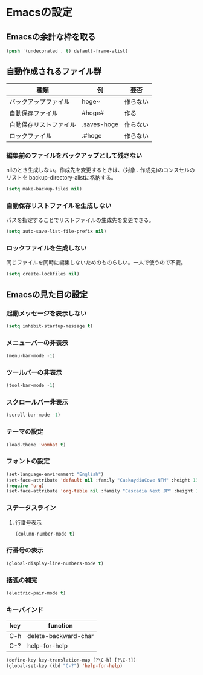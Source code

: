 * Emacsの設定
** Emacsの余計な枠を取る
#+begin_src emacs-lisp :tangle early-init.el
(push '(undecorated . t) default-frame-alist)
#+end_src
** 自動作成されるファイル群
| 種類                | 例           | 要否    |
|--------------------+-------------+--------|
| バックアップファイル  | hoge~       | 作らない |
| 自動保存ファイル      | #hoge#      | 作る    |
| 自動保存リストファイル | .saves-hoge | 作らない |
| ロックファイル       | .#hoge      | 作らない |
*** 編集前のファイルをバックアップとして残さない
nilのとき生成しない。作成先を変更するときは、(対象 . 作成先)のコンスセルのリストを
backup-directory-alistに格納する。
#+begin_src emacs-lisp :tangle init.el
  (setq make-backup-files nil)
#+end_src
*** 自動保存リストファイルを生成しない
パスを指定することでリストファイルの生成先を変更できる。
#+begin_src emacs-lisp :tangle init.el
  (setq auto-save-list-file-prefix nil)
#+end_src
*** ロックファイルを生成しない
同じファイルを同時に編集しないためのものらしい。一人で使うので不要。
#+begin_src emacs-lisp :tangle init.el
  (setq create-lockfiles nil)
#+end_src
** Emacsの見た目の設定
*** 起動メッセージを表示しない
#+begin_src emacs-lisp :tangle init.el
  (setq inhibit-startup-message t)
#+end_src
*** メニューバーの非表示
#+begin_src emacs-lisp :tangle init.el
  (menu-bar-mode -1)
#+end_src
*** ツールバーの非表示
#+begin_src emacs-lisp :tangle init.el
  (tool-bar-mode -1)
#+end_src
*** スクロールバー非表示
#+begin_src emacs-lisp :tangle init.el
  (scroll-bar-mode -1)
#+end_src
*** テーマの設定
#+begin_src emacs-lisp :tangle init.el
  (load-theme 'wombat t)
#+end_src
*** フォントの設定
#+begin_src emacs-lisp :tangle init.el
  (set-language-environment "English")
  (set-face-attribute 'default nil :family "CaskaydiaCove NFM" :height 135)
  (require 'org)
  (set-face-attribute 'org-table nil :family "Cascadia Next JP" :height 135)
#+end_src
*** ステータスライン
**** 行番号表示
#+begin_src emacs-lisp :tangle init.el
  (column-number-mode t)
#+end_src
*** 行番号の表示
#+begin_src emacs-lisp :tangle init.el
  (global-display-line-numbers-mode t)
#+end_src
*** 括弧の補完
#+begin_src emacs-lisp :tangle init.el
  (electric-pair-mode t)
#+end_src
*** キーバインド
| key | function             |
|-----+----------------------|
| C-h | delete-backward-char |
| C-? | help-for-help        |
#+begin_src emacs-lisp :tangle init.el
  (define-key key-translation-map [?\C-h] [?\C-?])
  (global-set-key (kbd "C-?") 'help-for-help)
#+end_src
